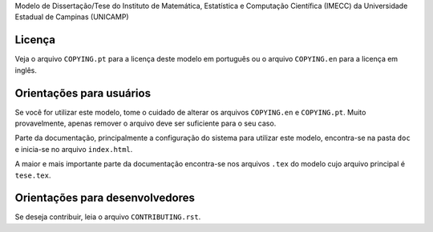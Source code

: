 Modelo de Dissertação/Tese do Instituto de Matemática, Estatística e Computação
Científica (IMECC) da Universidade Estadual de Campinas (UNICAMP)

Licença
=======

Veja o arquivo ``COPYING.pt`` para a licença deste modelo em português ou o
arquivo ``COPYING.en`` para a licença em inglês.

Orientações para usuários
=========================

Se você for utilizar este modelo, tome o cuidado de alterar os arquivos
``COPYING.en`` e ``COPYING.pt``. Muito provavelmente, apenas remover o arquivo
deve ser suficiente para o seu caso.

Parte da documentação, principalmente a configuração do sistema para utilizar
este modelo, encontra-se na pasta ``doc`` e inicia-se no arquivo
``index.html``.

A maior e mais importante parte da documentação encontra-se nos arquivos
``.tex`` do modelo cujo arquivo principal é ``tese.tex``.

Orientações para desenvolvedores
================================

Se deseja contribuir, leia o arquivo ``CONTRIBUTING.rst``.
